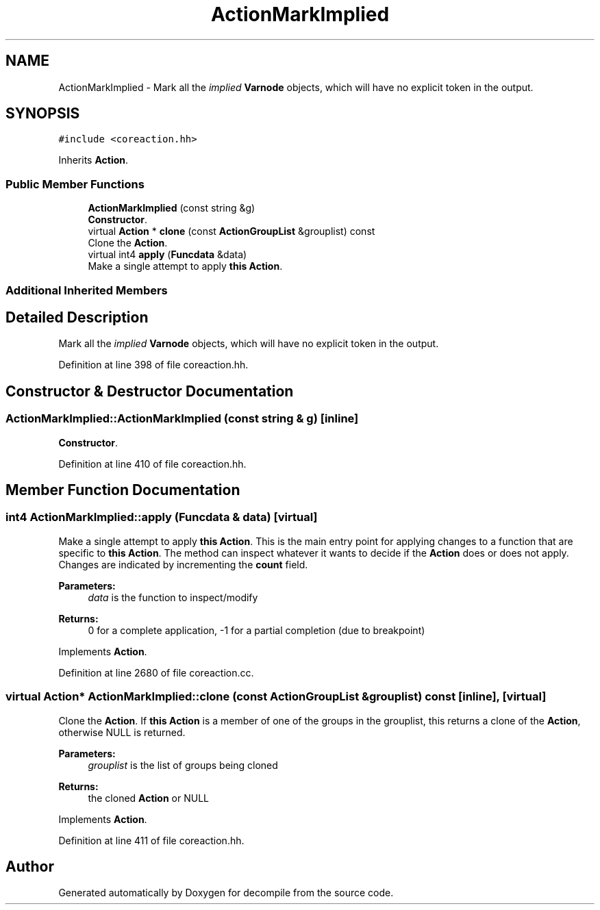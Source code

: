 .TH "ActionMarkImplied" 3 "Sun Apr 14 2019" "decompile" \" -*- nroff -*-
.ad l
.nh
.SH NAME
ActionMarkImplied \- Mark all the \fIimplied\fP \fBVarnode\fP objects, which will have no explicit token in the output\&.  

.SH SYNOPSIS
.br
.PP
.PP
\fC#include <coreaction\&.hh>\fP
.PP
Inherits \fBAction\fP\&.
.SS "Public Member Functions"

.in +1c
.ti -1c
.RI "\fBActionMarkImplied\fP (const string &g)"
.br
.RI "\fBConstructor\fP\&. "
.ti -1c
.RI "virtual \fBAction\fP * \fBclone\fP (const \fBActionGroupList\fP &grouplist) const"
.br
.RI "Clone the \fBAction\fP\&. "
.ti -1c
.RI "virtual int4 \fBapply\fP (\fBFuncdata\fP &data)"
.br
.RI "Make a single attempt to apply \fBthis\fP \fBAction\fP\&. "
.in -1c
.SS "Additional Inherited Members"
.SH "Detailed Description"
.PP 
Mark all the \fIimplied\fP \fBVarnode\fP objects, which will have no explicit token in the output\&. 
.PP
Definition at line 398 of file coreaction\&.hh\&.
.SH "Constructor & Destructor Documentation"
.PP 
.SS "ActionMarkImplied::ActionMarkImplied (const string & g)\fC [inline]\fP"

.PP
\fBConstructor\fP\&. 
.PP
Definition at line 410 of file coreaction\&.hh\&.
.SH "Member Function Documentation"
.PP 
.SS "int4 ActionMarkImplied::apply (\fBFuncdata\fP & data)\fC [virtual]\fP"

.PP
Make a single attempt to apply \fBthis\fP \fBAction\fP\&. This is the main entry point for applying changes to a function that are specific to \fBthis\fP \fBAction\fP\&. The method can inspect whatever it wants to decide if the \fBAction\fP does or does not apply\&. Changes are indicated by incrementing the \fBcount\fP field\&. 
.PP
\fBParameters:\fP
.RS 4
\fIdata\fP is the function to inspect/modify 
.RE
.PP
\fBReturns:\fP
.RS 4
0 for a complete application, -1 for a partial completion (due to breakpoint) 
.RE
.PP

.PP
Implements \fBAction\fP\&.
.PP
Definition at line 2680 of file coreaction\&.cc\&.
.SS "virtual \fBAction\fP* ActionMarkImplied::clone (const \fBActionGroupList\fP & grouplist) const\fC [inline]\fP, \fC [virtual]\fP"

.PP
Clone the \fBAction\fP\&. If \fBthis\fP \fBAction\fP is a member of one of the groups in the grouplist, this returns a clone of the \fBAction\fP, otherwise NULL is returned\&. 
.PP
\fBParameters:\fP
.RS 4
\fIgrouplist\fP is the list of groups being cloned 
.RE
.PP
\fBReturns:\fP
.RS 4
the cloned \fBAction\fP or NULL 
.RE
.PP

.PP
Implements \fBAction\fP\&.
.PP
Definition at line 411 of file coreaction\&.hh\&.

.SH "Author"
.PP 
Generated automatically by Doxygen for decompile from the source code\&.
